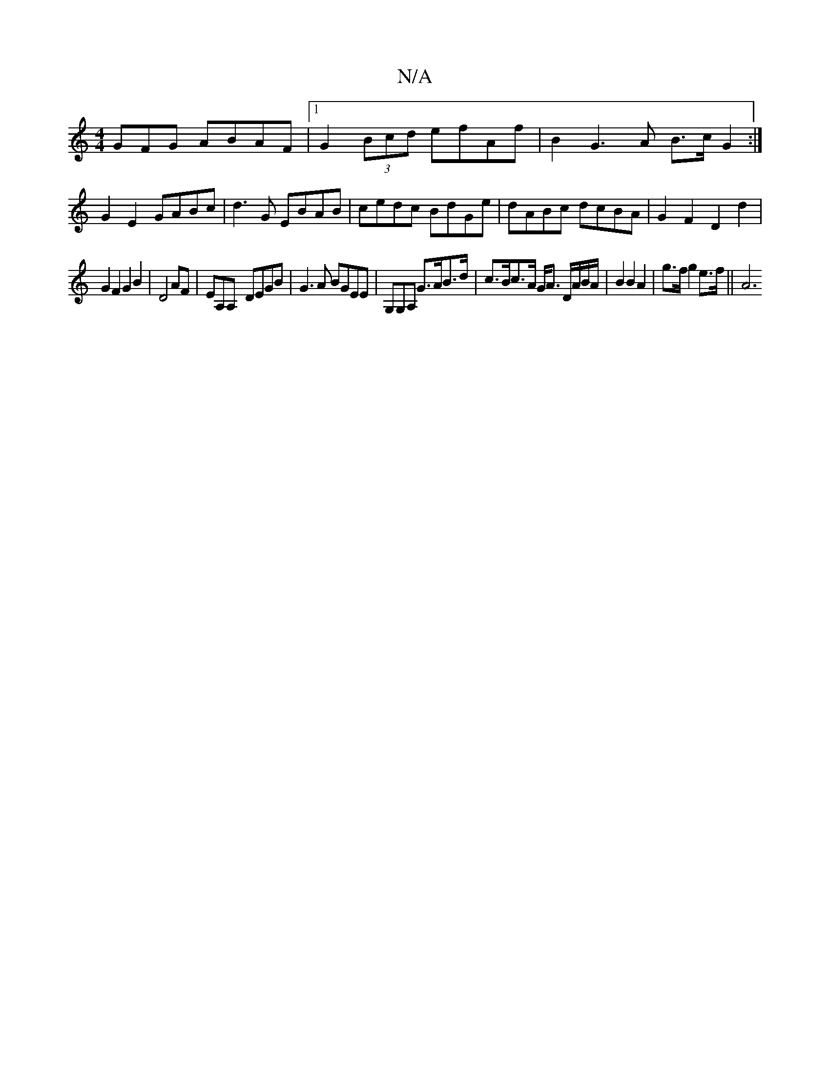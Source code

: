 X:1
T:N/A
M:4/4
R:N/A
K:Cmajor
3 GFG ABAF|1 G2 (3Bcd efAf | B2G3 A B>c G2:|
G2E2 GABc | d3 G EBAB|cedc BdGe|dABc dcBA|G2F2D2 d2|
G2F2G2 B2|D4 AF|EA,A,- DEGB|G3A BGEE|G,G,A, G>AB>d | c>Bc>A G<A D/A/B/A/ | B2 B2 A2 | g>f g2 e>f || A6
